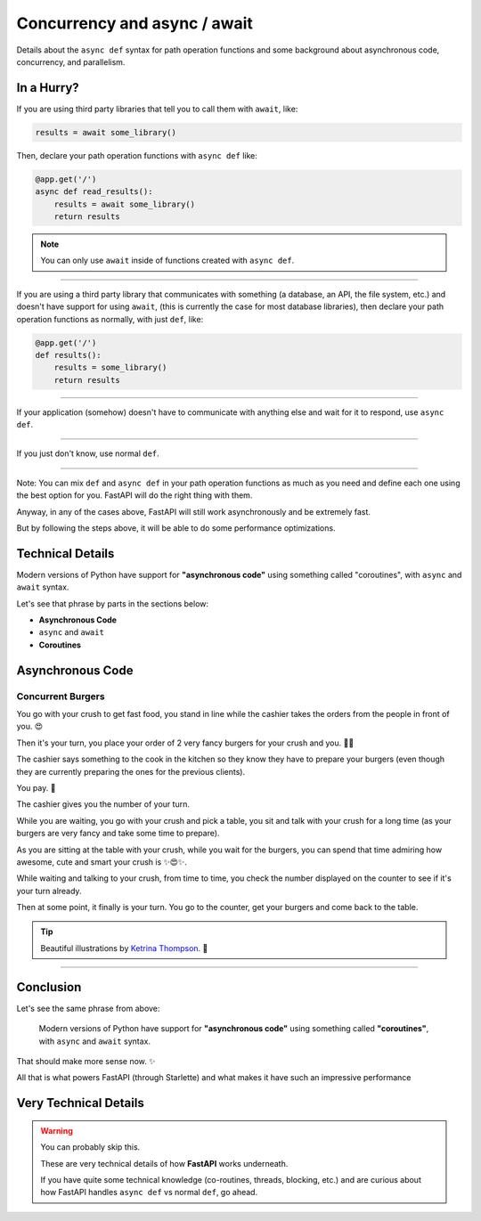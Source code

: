 Concurrency and async / await
=============================

Details about the ``async def`` syntax for path operation functions and some background about asynchronous code, concurrency, and parallelism.

In a Hurry?
***********

If you are using third party libraries that tell you to call them with ``await``, like:

.. code-block:: python

    results = await some_library()

Then, declare your path operation functions with ``async def`` like:

.. code-block:: python

    @app.get('/')
    async def read_results():
        results = await some_library()
        return results

.. note::

    You can only use ``await`` inside of functions created with ``async def``.

------------------------------------------------------------------------------------

If you are using a third party library that communicates with something (a database, an API, the file system, etc.) 
and doesn't have support for using ``await``, (this is currently the case for most database libraries), 
then declare your path operation functions as normally, with just ``def``, like:

.. code-block:: python

    @app.get('/')
    def results():
        results = some_library()
        return results

----------------

If your application (somehow) doesn't have to communicate with anything else and wait for it to respond, use ``async def``.

------------

If you just don't know, use normal ``def``.

--------------

Note: You can mix ``def`` and ``async def`` in your path operation functions as much as you need and define each one using the best option for you. 
FastAPI will do the right thing with them.

Anyway, in any of the cases above, FastAPI will still work asynchronously and be extremely fast.

But by following the steps above, it will be able to do some performance optimizations.

Technical Details
*****************

Modern versions of Python have support for **"asynchronous code"** using something called "coroutines", with ``async`` and ``await`` syntax.

Let's see that phrase by parts in the sections below:

* **Asynchronous Code**
* ``async`` and ``await``
* **Coroutines**

Asynchronous Code
*****************

Concurrent Burgers
++++++++++++++++++

You go with your crush to get fast food, you stand in line while the cashier takes the orders from the people in front of you. 😍

.. image:: https://fastapi.tiangolo.com/img/async/concurrent-burgers/concurrent-burgers-01.png

Then it's your turn, you place your order of 2 very fancy burgers for your crush and you. 🍔🍔

.. image:: https://fastapi.tiangolo.com/img/async/concurrent-burgers/concurrent-burgers-02.png

The cashier says something to the cook in the kitchen so they know they have to prepare your burgers
(even though they are currently preparing the ones for the previous clients).

.. image:: https://fastapi.tiangolo.com/img/async/concurrent-burgers/concurrent-burgers-03.png

You pay. 💸

The cashier gives you the number of your turn.

.. image:: https://fastapi.tiangolo.com/img/async/concurrent-burgers/concurrent-burgers-04.png

While you are waiting, you go with your crush and pick a table, you sit and talk with your crush for a long time
(as your burgers are very fancy and take some time to prepare).

As you are sitting at the table with your crush, while you wait for the burgers, 
you can spend that time admiring how awesome, cute and smart your crush is ✨😍✨.

.. image:: ./_static/burger3.png

While waiting and talking to your crush, from time to time, you check the number displayed on the counter to see if it's your turn already.

Then at some point, it finally is your turn. You go to the counter, get your burgers and come back to the table.

.. tip::

    Beautiful illustrations by `Ketrina Thompson <https://www.instagram.com/ketrinadrawsalot/>`_. 🎨

-------------

Conclusion
**********

Let's see the same phrase from above:

    Modern versions of Python have support for **"asynchronous code"** using something called **"coroutines"**, with ``async`` and ``await`` syntax.

That should make more sense now. ✨

All that is what powers FastAPI (through Starlette) and what makes it have such an impressive performance

Very Technical Details
**********************

.. warning::

    You can probably skip this.

    These are very technical details of how **FastAPI** works underneath.

    If you have quite some technical knowledge (co-routines, threads, blocking, etc.) and are curious about how FastAPI handles ``async def`` vs normal ``def``, go ahead.


